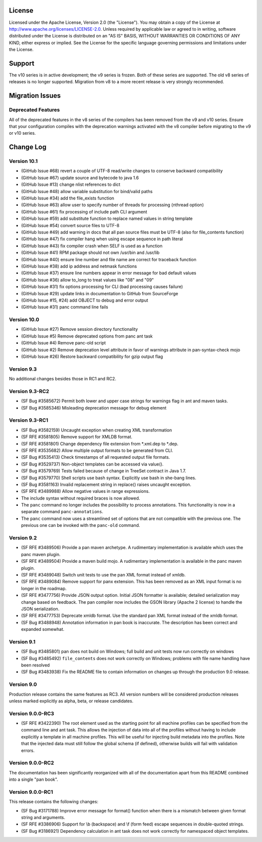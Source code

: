 
License
=======

Licensed under the Apache License, Version 2.0 (the "License"). You may
obtain a copy of the License at
http://www.apache.org/licenses/LICENSE-2.0. Unless required by
applicable law or agreed to in writing, software distributed under the
License is distributed on an "AS IS" BASIS, WITHOUT WARRANTIES OR
CONDITIONS OF ANY KIND, either express or implied. See the License for
the specific language governing permissions and limitations under the
License.

Support
=======

The v10 series is in active development; the v9 series is frozen.  Both of
these series are supported.  The old v8 series of releases is no longer
supported.  Migration from v8 to a more recent release is very strongly
recommended.

Migration Issues
================

Deprecated Features
-------------------

All of the deprecated features in the v8 series of the compilers has
been removed from the v9 and v10 series. Ensure that your configuration
compiles with the deprecation warnings activated with the v8 compiler
before migrating to the v9 or v10 series.

Change Log
==========

Version 10.1
------------

-  (GitHub Issue #68) revert a couple of UTF-8 read/write changes to
   conserve backward compatibility

-  (GitHub Issue #67) update source and bytecode to java 1.6

-  (GitHub Issue #13) change nlist references to dict

-  (GitHub Issue #48) allow variable substitution for bind/valid paths

-  (GitHub Issue #34) add the file\_exists function

-  (GitHub Issue #63) allow user to specify number of threads for
   processing (nthread option)

-  (GitHub Issue #61) fix processing of include path CLI argument

-  (GitHub Issue #59) add substitute function to replace named values in
   string template

-  (GitHub Issue #54) convert source files to UTF-8

-  (GitHub Issue #49) add warning in docs that all pan source files must
   be UTF-8 (also for file\_contents function)

-  (GitHub Issue #47) fix compiler hang when using escape sequence in
   path literal

-  (GitHub Issue #43) fix compiler crash when SELF is used as a function

-  (GitHub Issue #41) RPM package should not own /usr/bin and /usr/lib

-  (GitHub Issue #40) ensure line number and file name are correct for
   traceback function

-  (GitHub Issue #38) add ip address and netmask functions

-  (GitHub Issue #37) ensure line numbers appear in error message for
   bad default values

-  (GitHub Issue #36) allow to\_long to treat values like "08" and "09"

-  (GitHub Issue #31) fix options processing for CLI (bad processing
   causes failure)

-  (GitHub Issue #29) update links in documentation to GitHub from
   SourceForge

-  (GitHub Issue #15, #24) add OBJECT to debug and error output

-  (GitHub Issue #31) panc command line fails

Version 10.0
------------

-  (GitHub Issue #27) Remove session directory functionality

-  (GitHub Issue #5) Remove deprecated options from panc ant task

-  (GitHub Issue #4) Remove panc-old script

-  (GitHub Issue #2) Remove deprecation level attribute in favor of
   warnings attribute in pan-syntax-check mojo

-  (GitHub Issue #26) Restore backward compatibility for gzip output
   flag

Version 9.3
-----------

No additional changes besides those in RC1 and RC2.

Version 9.3-RC2
---------------

-  (SF Bug #3585672) Permit both lower and upper case strings for
   warnings flag in ant and maven tasks.

-  (SF Bug #3585346) Misleading deprecation message for debug element

Version 9.3-RC1
---------------

-  (SF Bug #3582159) Uncaught exception when creating XML transformation

-  (SF RFE #3581805) Remove support for XMLDB format.

-  (SF RFE #3581801) Change dependency file extension from \*.xml.dep to
   \*.dep.

-  (SF RFE #3535682) Allow multiple output formats to be generated from
   CLI.

-  (SF Bug #3535413) Check timestamps of all requested output file
   formats.

-  (SF Bug #3529737) Non-object templates can be accessed via value().

-  (SF Bug #3579769) Tests failed because of change in TreeSet contract
   in Java 1.7.

-  (SF Bug #3579770) Shell scripts use bash syntax. Explicitly use bash
   in she-bang lines.

-  (SF Bug #3581163) Invalid replacement string in replace() raises
   uncaught exception.

-  (SF RFE #3489988) Allow negative values in range expressions.

-  The include syntax without required braces is now allowed.

-  The ``panc`` command no longer includes the possibility to process
   annotations. This functionality is now in a separate command
   ``panc-annotations``.

-  The ``panc`` command now uses a streamlined set of options that are
   not compatible with the previous one. The previous one can be invoked
   with the ``panc-old`` command.

Version 9.2
-----------

-  (SF RFE #3489506) Provide a pan maven archetype. A rudimentary
   implementation is available which uses the panc maven plugin.

-  (SF RFE #3489504) Provide a maven build mojo. A rudimentary
   implementation is available in the panc maven plugin.

-  (SF RFE #3489048) Switch unit tests to use the pan XML format instead
   of xmldb.

-  (SF RFE #3489084) Remove support for panx extension. This has been
   removed as an XML input format is no longer in the roadmap.

-  (SF RFE #3477756) Provide JSON output option. Initial JSON formatter
   is available; detailed serialization may change based on feedback.
   The pan compiler now includes the GSON library (Apache 2 license) to
   handle the JSON serialization.

-  (SF RFE #3477753) Deprecate xmldb format. Use the standard pan XML
   format instead of the xmldb format.

-  (SF Bug #3488948) Annotation information in pan book is inaccurate.
   The description has been correct and expanded somewhat.

Version 9.1
-----------

-  (SF Bug #3485801) pan does not build on Windows; full build and unit
   tests now run correctly on windows

-  (SF Bug #3485492) ``file_contents`` does not work correctly on
   Windows; problems with file name handling have been resolved

-  (SF Bug #3483938) Fix the README file to contain information on
   changes up through the production 9.0 release.

Version 9.0
-----------

Production release contains the same features as RC3. All version
numbers will be considered production releases unless marked explicitly
as alpha, beta, or release candidates.

Version 9.0.0-RC3
-----------------

-  (SF RFE #3422390) The root element used as the starting point for all
   machine profiles can be specified from the command line and ant task.
   This allows the injection of data into all of the profiles without
   having to include explicitly a template in all machine profiles. This
   will be useful for injecting build metadata into the profiles. Note
   that the injected data must still follow the global schema (if
   defined), otherwise builds will fail with validation errors.

Version 9.0.0-RC2
-----------------

The documentation has been significantly reorganized with all of the
documentation apart from this README combined into a single "pan book".

Version 9.0.0-RC1
-----------------

This release contains the following changes:

-  (SF Bug #3171788) Improve error message for format() function when
   there is a mismatch between given format string and arguments.

-  (SF RFE #3386906) Support for \\b (backspace) and \\f (form feed)
   escape sequences in double-quoted strings.

-  (SF Bug #3186921) Dependency calculation in ant task does not work
   correctly for namespaced object templates.


